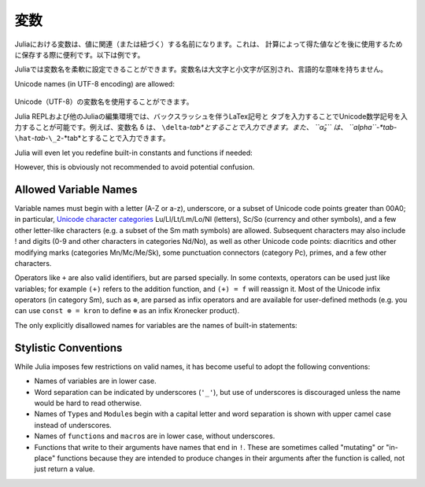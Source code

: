 
.. 
 ***********
  Variables
 ***********

 A variable, in Julia, is a name associated (or bound) to a value. It's useful when you want to store a value (that you obtained after some math, for example) for later use. For example:

 .. doctest::

     # Assign the value 10 to the variable x
     julia> x = 10
     10

     # Doing math with x's value
     julia> x + 1
     11

     # Reassign x's value
     julia> x = 1 + 1
     2

     # You can assign values of other types, like strings of text
     julia> x = "Hello World!"
     "Hello World!"

 Julia provides an extremely flexible system for naming variables.
 Variable names are case-sensitive, and have no semantic meaning (that is,
 the language will not treat variables differently based on their names).

 .. raw:: latex

     \begin{CJK*}{UTF8}{gbsn}

 .. doctest::

     julia> x = 1.0
     1.0

     julia> y = -3
     -3

     julia> Z = "My string"
     "My string"

     julia> customary_phrase = "Hello world!"
     "Hello world!"

     julia> UniversalDeclarationOfHumanRightsStart = "人人生而自由，在尊严和权利上一律平等。"
     "人人生而自由，在尊严和权利上一律平等。"

 .. raw:: latex

     \end{CJK*}

 Unicode names (in UTF-8 encoding) are allowed:

 .. raw:: latex

     \begin{CJK*}{UTF8}{mj}

 .. doctest::

     julia> δ = 0.00001
     1.0e-5

     julia> 안녕하세요 = "Hello"
     "Hello"

 In the Julia REPL and several other Julia editing environments, you
 can type many Unicode math symbols by typing the backslashed LaTeX symbol
 name followed by tab.  For example, the variable name ``δ`` can be
 entered by typing ``\delta``-*tab*, or even ``α̂₂`` by
 ``\alpha``-*tab*-``\hat``-*tab*-``\_2``-*tab*.

 .. raw:: latex

     \end{CJK*}

 Julia will even let you redefine built-in constants and functions if needed:

 .. doctest::

     julia> pi
     π = 3.1415926535897...

     julia> pi = 3
     WARNING: imported binding for pi overwritten in module Main
     3

     julia> pi
     3

     julia> sqrt(100)
     10.0

     julia> sqrt = 4
     WARNING: imported binding for sqrt overwritten in module Main
     4

 However, this is obviously not recommended to avoid potential confusion.

 Allowed Variable Names
 ======================

 Variable names must begin with a letter (A-Z or a-z), underscore, or a
 subset of Unicode code points greater than 00A0; in particular, `Unicode character categories`_ Lu/Ll/Lt/Lm/Lo/Nl (letters), Sc/So (currency and
 other symbols), and a few other letter-like characters (e.g. a subset
 of the Sm math symbols) are allowed. Subsequent characters may also
 include ! and digits (0-9 and other characters in categories Nd/No),
 as well as other Unicode code points: diacritics and other modifying
 marks (categories Mn/Mc/Me/Sk), some punctuation connectors (category
 Pc), primes, and a few other characters.

 .. _Unicode character categories: http://www.fileformat.info/info/unicode/category/index.htm

 Operators like ``+`` are also valid identifiers, but are parsed specially. In
 some contexts, operators can be used just like variables; for example
 ``(+)`` refers to the addition function, and ``(+) = f`` will reassign
 it.  Most of the Unicode infix operators (in category Sm),
 such as ``⊕``, are parsed as infix operators and are available for
 user-defined methods (e.g. you can use ``const ⊗ = kron`` to define
 ``⊗`` as an infix Kronecker product).

 The only explicitly disallowed names for variables are the names of built-in
 statements:

 .. doctest::

     julia> else = false
     ERROR: syntax: unexpected "else"
      ...

     julia> try = "No"
     ERROR: syntax: unexpected "="
      ...


 Stylistic Conventions
 =====================

 While Julia imposes few restrictions on valid names, it has become useful to
 adopt the following conventions:

 - Names of variables are in lower case.
 - Word separation can be indicated by underscores (``'_'``), but use of
   underscores is discouraged unless the name would be hard to read otherwise.
 - Names of ``Type``\ s and ``Module``\ s begin with a capital letter and word separation is
   shown with upper camel case instead of underscores.
 - Names of ``function``\ s and ``macro``\s are in lower case, without
   underscores.
 - Functions that write to their arguments have names that end in ``!``.
   These are sometimes called "mutating" or "in-place" functions because
   they are intended to produce changes in their arguments after the
   function is called, not just return a value.

.. 
  ***********
   Variables
  ***********

***********
 変数
***********

.. 
  A variable, in Julia, is a name associated (or bound) to a value. It's useful when you want to store a value (that you obtained after some math, for example) for later use. For example:

  .. doctest::

      # Assign the value 10 to the variable x
      julia> x = 10
      10

      # Doing math with x's value
      julia> x + 1
      11

      # Reassign x's value
      julia> x = 1 + 1
      2

      # You can assign values of other types, like strings of text
      julia> x = "Hello World!"
      "Hello World!"

Juliaにおける変数は、値に関連（または紐づく）する名前になります。これは、
計算によって得た値などを後に使用するために保存する際に便利です。以下は例です。

.. doctest::

    # Assign the value 10 to the variable x
    julia> x = 10
    10

    # Doing math with x's value
    julia> x + 1
    11

    # Reassign x's value
    julia> x = 1 + 1
    2

    # You can assign values of other types, like strings of text
    julia> x = "Hello World!"
    "Hello World!"
    
.. 
  Julia provides an extremely flexible system for naming variables.
  Variable names are case-sensitive, and have no semantic meaning (that is,
  the language will not treat variables differently based on their names).

  .. raw:: latex

      \begin{CJK*}{UTF8}{gbsn}

  .. doctest::

      julia> x = 1.0
      1.0

      julia> y = -3
      -3

      julia> Z = "My string"
      "My string"

      julia> customary_phrase = "Hello world!"
      "Hello world!"

      julia> UniversalDeclarationOfHumanRightsStart = "人人生而自由，在尊严和权利上一律平等。"
      "人人生而自由，在尊严和权利上一律平等。"

  .. raw:: latex

      \end{CJK*}

Juliaでは変数名を柔軟に設定できることができます。変数名は大文字と小文字が区別され、言語的な意味を持ちません。

.. raw:: latex

    \begin{CJK*}{UTF8}{gbsn}

.. doctest::

    julia> x = 1.0
    1.0

    julia> y = -3
    -3

    julia> Z = "My string"
    "My string"

    julia> customary_phrase = "Hello world!"
    "Hello world!"

    julia> UniversalDeclarationOfHumanRightsStart = "人人生而自由，在尊严和权利上一律平等。"
    "人人生而自由，在尊严和权利上一律平等。"

.. raw:: latex

    \end{CJK*}
.. 
Unicode names (in UTF-8 encoding) are allowed:

  .. raw:: latex

      \begin{CJK*}{UTF8}{mj}

  .. doctest::

      julia> δ = 0.00001
      1.0e-5

      julia> 안녕하세요 = "Hello"
      "Hello"

Unicode（UTF-8）の変数名を使用することができます。

.. raw:: latex

    \begin{CJK*}{UTF8}{mj}

.. doctest::

    julia> δ = 0.00001
    1.0e-5

    julia> 안녕하세요 = "Hello"
    "Hello"
.. 
  In the Julia REPL and several other Julia editing environments, you
  can type many Unicode math symbols by typing the backslashed LaTeX symbol
  name followed by tab.  For example, the variable name ``δ`` can be
  entered by typing ``\delta``-*tab*, or even ``α̂₂`` by
  ``\alpha``-*tab*-``\hat``-*tab*-``\_2``-*tab*.

  .. raw:: latex

      \end{CJK*}

Julia REPLおよび他のJuliaの編集環境では、バックスラッシュを伴うLaTex記号と
タブを入力することでUnicode数学記号を入力することが可能です。例えば、変数名 ``δ`` は、
``\delta``-*tab*とすることで入力できます。また、 ``α̂₂`` は、
``\alpha``-*tab*-``\hat``-*tab*-``\_2``-*tab*とすることで入力できます。

.. raw:: latex

    \end{CJK*}

Julia will even let you redefine built-in constants and functions if needed:

.. doctest::

    julia> pi
    π = 3.1415926535897...

    julia> pi = 3
    WARNING: imported binding for pi overwritten in module Main
    3

    julia> pi
    3

    julia> sqrt(100)
    10.0

    julia> sqrt = 4
    WARNING: imported binding for sqrt overwritten in module Main
    4

However, this is obviously not recommended to avoid potential confusion.

Allowed Variable Names
======================

Variable names must begin with a letter (A-Z or a-z), underscore, or a
subset of Unicode code points greater than 00A0; in particular, `Unicode character categories`_ Lu/Ll/Lt/Lm/Lo/Nl (letters), Sc/So (currency and
other symbols), and a few other letter-like characters (e.g. a subset
of the Sm math symbols) are allowed. Subsequent characters may also
include ! and digits (0-9 and other characters in categories Nd/No),
as well as other Unicode code points: diacritics and other modifying
marks (categories Mn/Mc/Me/Sk), some punctuation connectors (category
Pc), primes, and a few other characters.

.. _Unicode character categories: http://www.fileformat.info/info/unicode/category/index.htm

Operators like ``+`` are also valid identifiers, but are parsed specially. In
some contexts, operators can be used just like variables; for example
``(+)`` refers to the addition function, and ``(+) = f`` will reassign
it.  Most of the Unicode infix operators (in category Sm),
such as ``⊕``, are parsed as infix operators and are available for
user-defined methods (e.g. you can use ``const ⊗ = kron`` to define
``⊗`` as an infix Kronecker product).

The only explicitly disallowed names for variables are the names of built-in
statements:

.. doctest::

    julia> else = false
    ERROR: syntax: unexpected "else"
     ...

    julia> try = "No"
    ERROR: syntax: unexpected "="
     ...


Stylistic Conventions
=====================

While Julia imposes few restrictions on valid names, it has become useful to
adopt the following conventions:

- Names of variables are in lower case.
- Word separation can be indicated by underscores (``'_'``), but use of
  underscores is discouraged unless the name would be hard to read otherwise.
- Names of ``Type``\ s and ``Module``\ s begin with a capital letter and word separation is
  shown with upper camel case instead of underscores.
- Names of ``function``\ s and ``macro``\s are in lower case, without
  underscores.
- Functions that write to their arguments have names that end in ``!``.
  These are sometimes called "mutating" or "in-place" functions because
  they are intended to produce changes in their arguments after the
  function is called, not just return a value.
